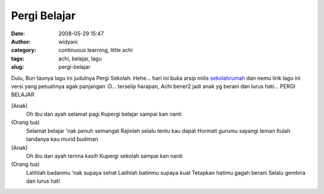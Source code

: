 Pergi Belajar
#############
:date: 2008-05-29 15:47
:author: widyani
:category: continuous learning, little achi
:tags: achi, belajar, lagu
:slug: pergi-belajar

Dulu, Bun taunya lagu ini judulnya Pergi Sekolah. Hehe... hari ini buka
arsip milis `sekolahrumah <http://www.sekolahrumah.com>`_ dan nemu lirik
lagu ini versi yang petuahnya agak panjangan :D... terselip harapan,
Achi bener2 jadi anak yg berani dan lurus hati...
PERGI BELAJAR

(Anak)
 Oh ibu dan ayah selamat pagi
 Kupergi belajar sampai kan nanti

(Orang tua)
 Selamat belajar 'nak penuh semangat
 Rajinlah selalu tentu kau dapat
 Hormati gurumu sayangi teman
 Itulah tandanya kau murid budiman

(Anak)
 Oh ibu dan ayah terima kasih
 Kupergi sekolah sampai kan nanti

(Orang tua)
 Latihlah badanmu 'nak supaya sehat
 Latihlah batinmu supaya kuat
 Tetapkan hatimu gagah berani
 Selalu gembira dan lurus hati

